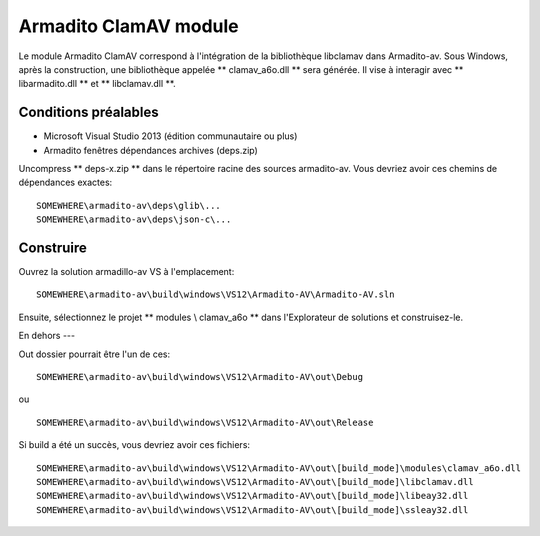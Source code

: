Armadito ClamAV module 
======================

Le module Armadito ClamAV correspond à l'intégration de la bibliothèque libclamav dans Armadito-av.
Sous Windows, après la construction, une bibliothèque appelée ** clamav_a6o.dll ** sera générée. Il vise à interagir avec ** libarmadito.dll ** et ** libclamav.dll **.


Conditions préalables
-------------

* Microsoft Visual Studio 2013 (édition communautaire ou plus)
* Armadito fenêtres dépendances archives (deps.zip)

Uncompress ** deps-x.zip ** dans le répertoire racine des sources armadito-av. Vous devriez avoir ces chemins de dépendances exactes:

::
    
   SOMEWHERE\armadito-av\deps\glib\...
   SOMEWHERE\armadito-av\deps\json-c\...

Construire
-----
Ouvrez la solution armadillo-av VS à l'emplacement:
 
::

   SOMEWHERE\armadito-av\build\windows\VS12\Armadito-AV\Armadito-AV.sln

Ensuite, sélectionnez le projet ** modules \\ clamav_a6o ** dans l'Explorateur de solutions et construisez-le.


En dehors
---

Out dossier pourrait être l'un de ces:

::

   SOMEWHERE\armadito-av\build\windows\VS12\Armadito-AV\out\Debug

ou 

::

   SOMEWHERE\armadito-av\build\windows\VS12\Armadito-AV\out\Release

Si build a été un succès, vous devriez avoir ces fichiers:

::

   SOMEWHERE\armadito-av\build\windows\VS12\Armadito-AV\out\[build_mode]\modules\clamav_a6o.dll
   SOMEWHERE\armadito-av\build\windows\VS12\Armadito-AV\out\[build_mode]\libclamav.dll
   SOMEWHERE\armadito-av\build\windows\VS12\Armadito-AV\out\[build_mode]\libeay32.dll
   SOMEWHERE\armadito-av\build\windows\VS12\Armadito-AV\out\[build_mode]\ssleay32.dll



